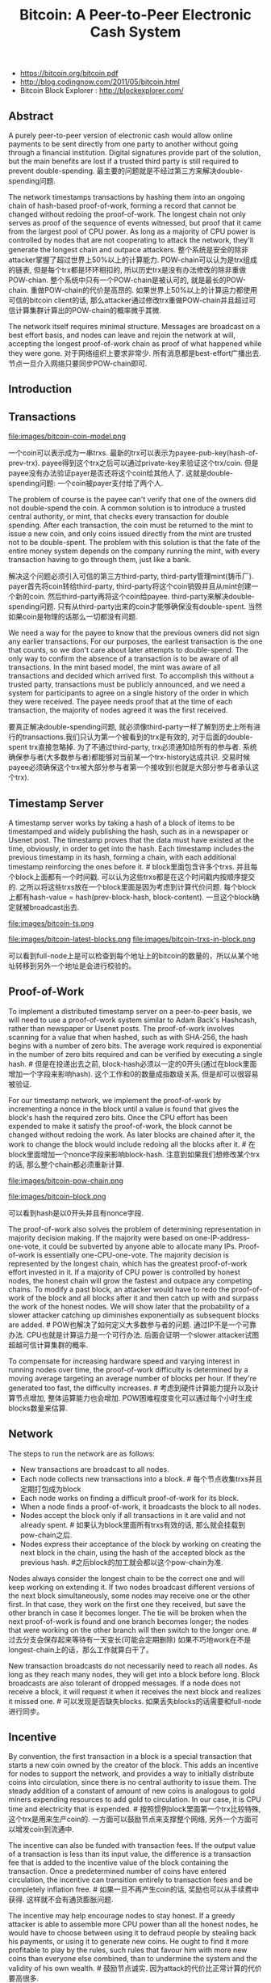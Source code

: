 #+title: Bitcoin: A Peer-to-Peer Electronic Cash System
- https://bitcoin.org/bitcoin.pdf
- http://blog.codingnow.com/2011/05/bitcoin.html
- Bitcoin Block Explorer : http://blockexplorer.com/

** Abstract
A purely peer-to-peer version of electronic cash would allow online payments to be sent directly from one party to another without going through a financial institution. Digital signatures provide part of the solution, but the main benefits are lost if a trusted third party is still required to prevent double-spending. 最主要的问题就是不经过第三方来解决double-spending问题.

The network timestamps transactions by hashing them into an ongoing chain of hash-based proof-of-work, forming a record that cannot be changed without redoing the proof-of-work. The longest chain not only serves as proof of the sequence of events witnessed, but proof that it came from the largest pool of CPU power. As long as a majority of CPU power is controlled by nodes that are not cooperating to attack the network, they'll generate the longest chain and outpace attackers. 整个系统是安全的除非attacker掌握了超过世界上50%以上的计算能力. POW-chain可以认为是trx组成的链表, 但是每个trx都是环环相扣的, 所以历史trx是没有办法修改的除非重做POW-chian. 整个系统中只有一个POW-chain是被认可的, 就是最长的POW-chain. 重做POW-chain的代价是高昂的. 如果世界上50%以上的计算运力都使用可信的bitcoin client的话, 那么attacker通过修改trx重做POW-chain并且超过可信计算集群计算出的POW-chain的概率微乎其微.

The network itself requires minimal structure. Messages are broadcast on a best effort basis, and nodes can leave and rejoin the network at will, accepting the longest proof-of-work chain as proof of what happened while they were gone. 对于网络组织上要求非常少. 所有消息都是best-effort广播出去. 节点一旦介入网络只要同步POW-chain即可.

** Introduction
** Transactions
file:images/bitcoin-coin-model.png

一个coin可以表示成为一串trxs. 最新的trx可以表示为payee-pub-key(hash-of-prev-trx). payee得到这个trx之后可以通过private-key来验证这个trx/coin. 但是payee没有办法验证payer是否还将这个coin给其他人了. 这就是double-spending问题:  一个coin被payer支付给了两个人.

The problem of course is the payee can't verify that one of the owners did not double-spend the coin. A common solution is to introduce a trusted central authority, or mint, that checks every transaction for double spending. After each transaction, the coin must be returned to the mint to issue a new coin, and only coins issued directly from the mint are trusted not to be double-spent. The problem with this solution is that the fate of the entire money system depends on the company running the mint, with every transaction having to go through them, just like a bank.

解决这个问题必须引入可信的第三方third-party, third-party管理mint(铸币厂). payer首先将coin转给third-party, third-party将这个coin销毁并且从mint创建一个新的coin. 然后third-party再将这个coin给payee. third-party来解决double-spending问题. 只有从third-party出来的coin才能够确保没有double-spent. 当然如果coin是物理的话那么一切都没有问题.

We need a way for the payee to know that the previous owners did not sign any earlier transactions. For our purposes, the earliest transaction is the one that counts, so we don't care about later attempts to double-spend. The only way to confirm the absence of a transaction is to be aware of all transactions. In the mint based model, the mint was aware of all transactions and decided which arrived first. To accomplish this without a trusted party, transactions must be publicly announced, and we need a system for participants to agree on a single history of the order in which they were received. The payee needs proof that at the time of each transaction, the majority of nodes agreed it was the first received.

要真正解决double-spending问题, 就必须像third-party一样了解到历史上所有进行的transactions.我们只认为第一个被看到的trx是有效的, 对于后面的double-spent trx直接忽略掉. 为了不通过third-party, trx必须通知给所有的参与者. 系统确保参与者(大多数参与者)都能够对当前某一个trx-history达成共识. 交易时候payee必须确保这个trx被大部分参与者第一个接收到(也就是大部分参与者承认这个trx).

** Timestamp Server
A timestamp server works by taking a hash of a block of items to be timestamped and widely publishing the hash, such as in a newspaper or Usenet post. The timestamp proves that the data must have existed at the time, obviously, in order to get into the hash. Each timestamp includes the previous timestamp in its hash, forming a chain, with each additional timestamp reinforcing the ones before it. # block里面包含许多个trxs. 并且每个block上面都有一个时间戳. 可以认为这些trxs都是在这个时间戳内按顺序提交的. 之所以将这些trxs放在一个block里面是因为考虑到计算代价问题. 每个block上都有hash-value = hash(prev-block-hash, block-content). 一旦这个block确定就被broadcast出去.

file:images/bitcoin-ts.png


file:images/bitcoin-latest-blocks.png file:images/bitcoin-trxs-in-block.png

可以看到full-node上是可以检查到每个地址上的bitcoin的数量的，所以从某个地址转移到另外一个地址是会进行校验的。

** Proof-of-Work
To implement a distributed timestamp server on a peer-to-peer basis, we will need to use a proof-of-work system similar to Adam Back's Hashcash, rather than newspaper or Usenet posts. The proof-of-work involves scanning for a value that when hashed, such as with SHA-256, the hash begins with a number of zero bits. The average work required is exponential in the number of zero bits required and can be verified by executing a single hash. # 但是在投递出去之前, block-hash必须以一定的0开头(通过在block里面增加一个字段来影响hash). 这个工作和0的数量成指数级关系, 但是却可以很容易被验证.

For our timestamp network, we implement the proof-of-work by incrementing a nonce in the block until a value is found that gives the block's hash the required zero bits. Once the CPU effort has been expended to make it satisfy the proof-of-work, the block cannot be changed without redoing the work. As later blocks are chained after it, the work to change the block would include redoing all the blocks after it. # 在block里面增加一个nonce字段来影响block-hash. 注意到如果我们想修改某个trx的话, 那么整个chain都必须重新计算.

file:images/bitcoin-pow-chain.png


file:images/bitcoin-block.png

可以看到hash是以0开头并且有nonce字段.

The proof-of-work also solves the problem of determining representation in majority decision making. If the majority were based on one-IP-address-one-vote, it could be subverted by anyone able to allocate many IPs. Proof-of-work is essentially one-CPU-one-vote. The majority decision is represented by the longest chain, which has the greatest proof-of-work effort invested in it. If a majority of CPU power is controlled by honest nodes, the honest chain will grow the fastest and outpace any competing chains. To modify a past block, an attacker would have to redo the proof-of-work of the block and all blocks after it and then catch up with and surpass the work of the honest nodes. We will show later that the probability of a slower attacker catching up diminishes exponentially as subsequent blocks are added. # POW也解决了如何定义大多数参与者的问题. 通过IP不是一个可靠办法. CPU也就是计算运力是一个可行办法. 后面会证明一个slower attacker试图超越可信计算集群的概率.

To compensate for increasing hardware speed and varying interest in running nodes over time, the proof-of-work difficulty is determined by a moving average targeting an average number of blocks per hour. If they're generated too fast, the difficulty increases. # 考虑到硬件计算能力提升以及计算节点增加, 整体运算能力也会增加. POW困难程度变化可以通过每个小时生成blocks数量来估算.

** Network
The steps to run the network are as follows:
- New transactions are broadcast to all nodes.
- Each node collects new transactions into a block. # 每个节点收集trxs并且定期打包成为block
- Each node works on finding a difficult proof-of-work for its block.
- When a node finds a proof-of-work, it broadcasts the block to all nodes.
- Nodes accept the block only if all transactions in it are valid and not already spent. # 如果认为block里面所有trxs有效的话, 那么就会挂载到pow-chain之后.
- Nodes express their acceptance of the block by working on creating the next block in the chain, using the hash of the accepted block as the previous hash. #之后block的加工就会都以这个pow-chain为准.

Nodes always consider the longest chain to be the correct one and will keep working on extending it. If two nodes broadcast different versions of the next block simultaneously, some nodes may receive one or the other first. In that case, they work on the first one they received, but save the other branch in case it becomes longer. The tie will be broken when the next proof-of-work is found and one branch becomes longer; the nodes that were working on the other branch will then switch to the longer one. # 过去分支会保存起来等待有一天变长(可能会定期删除) 如果不巧地work在不是longest-chain上的话，那么工作就算白干了。

New transaction broadcasts do not necessarily need to reach all nodes. As long as they reach many nodes, they will get into a block before long. Block broadcasts are also tolerant of dropped messages. If a node does not receive a block, it will request it when it receives the next block and realizes it missed one. # 可以发现是否缺失blocks. 如果丢失blocks的话需要和full-node进行同步。

** Incentive
By convention, the first transaction in a block is a special transaction that starts a new coin owned by the creator of the block. This adds an incentive for nodes to support the network, and provides a way to initially distribute coins into circulation, since there is no central authority to issue them. The steady addition of a constant of amount of new coins is analogous to gold miners expending resources to add gold to circulation. In our case, it is CPU time and electricity that is expended. # 按照惯例block里面第一个trx比较特殊, 这个trx是用来生产coin的. 一方面可以鼓励节点来支撑整个网络, 另外一个方面可以增发coin到流通中.

The incentive can also be funded with transaction fees. If the output value of a transaction is less than its input value, the difference is a transaction fee that is added to the incentive value of the block containing the transaction. Once a predetermined number of coins have entered circulation, the incentive can transition entirely to transaction fees and be completely inflation free. # 如果一旦不再产生coin的话, 奖励也可以从手续费中获得. 这样就不会有通货膨胀问题.

The incentive may help encourage nodes to stay honest. If a greedy attacker is able to assemble more CPU power than all the honest nodes, he would have to choose between using it to defraud people by stealing back his payments, or using it to generate new coins. He ought to find it more profitable to play by the rules, such rules that favour him with more new coins than everyone else combined, than to undermine the system and the validity of his own wealth. # 鼓励节点诚实. 因为attack的代价比正常计算的代价要高很多.

file:images/bitcoin-trxs-in-block.png

注意第一个trx. 25btc是挖矿的奖励, 0.1341997btc是手续费

** Reclaiming Disk Space
通过组织成为Merkel-Tree格式我们可以删除部分不需要的branches上的数据来节省空间. 兼顾灵活性和效率.

file:images/bitcoin-merkel-tree.png

A block header with no transactions would be about 80 bytes. If we suppose blocks are generated every 10 minutes, 80 bytes * 6 * 24 * 365 = 4.2MB per year. With computer systems typically selling with 2GB of RAM as of 2008, and Moore's Law predicting current growth of 1.2GB per year, storage should not be a problem even if the block headers must be kept in memory.

如果这样的话，是不是要对当前数据库状态做个snapshot？

** Simplified Payment Verification
It is possible to verify payments without running a full network node. A user only needs to keep a copy of the block headers of the longest proof-of-work chain, which he can get by querying network nodes until he's convinced he has the longest chain, and obtain the Merkle branch linking the transaction to the block it's timestamped in. He can't check the transaction for himself, but by linking it to a place in the chain, he can see that a network node has accepted it, and blocks added after it further confirm the network has accepted it. # 我们不要运行full-network节点也可以查询交易是否完成, 只需要同步pow-chain并且查询trx是否在上面即可.

file:images/bitcoin-spv.png

As such, the verification is reliable as long as honest nodes control the network, but is more vulnerable if the network is overpowered by an attacker. While network nodes can verify transactions for themselves, the simplified method can be fooled by an attacker's fabricated transactions for as long as the attacker can continue to overpower the network. One strategy to protect against this would be to accept alerts from network nodes when they detect an invalid block, prompting the user's software to download the full block and alerted transactions to confirm the inconsistency. Businesses that receive frequent payments will probably still want to run their own nodes for more independent security and quicker verification. # 如果大部分节点都是可信的话, 那么验证是可靠的. 但是如果attacker控制网络大部分节点的话...

** Combining and Splitting Value
一个trx可以包含许多input和最多两个output. 这个功能主要就是用来铸币（mint coin）把大量的小钱汇集起来，不过这个操作容易被人窥探到隐私。

file:images/bitcoin-trx-detail.png

可以看到input有两个coin. "ed0889a26367...:1" 和 "ff210a7074e1...:0". 这代表这两个coin分别是trx#ed0889a26367的output1, 和trx#ff210a7074e1的output0. 而这次trx也生成了两个coin. 分别是"a63c3bb1d2c23...:0" 和 "a63c3bb1d2c23...:1".

在网站 http://blockexplorer.com/ 上可以追踪这些coin的流动情况

** Privacy
As an additional firewall, a new key pair should be used for each transaction to keep them from being linked to a common owner. Some linking is still unavoidable with multi-input transactions, which necessarily reveal that their inputs were owned by the same owner. The risk is that if the owner of a key is revealed, linking could reveal other transactions that belonged to the same owner. # 即使为每次trx都生成key-pair, multi-input/combining trxs还是可以跟踪到owner情况. 所以尽可能低不要把所有的bitoins放在一个key下。

** Calculations
这个部分是计算一次支付后，如果attack有一定概率可以跑赢主干网络的话，在等待多少个blocks之后确认比较安全。

第一个是如果q=0.1/0.3, 那么等待z个网络之后被反超的概率分布。q=0.1大约在3个blocks出来之后被反超的概率就是0.013，这个就非常小了。而q=0.3则需要等到大约15个blocks出来。

#+BEGIN_EXAMPLE
q=0.1
 z=0 P=1.0000000
 z=1 P=0.2045873
 z=2 P=0.0509779
 z=3 P=0.0131722
 z=4 P=0.0034552
 z=5 P=0.0009137
 z=6 P=0.0002428
 z=7 P=0.0000647
 z=8 P=0.0000173
 z=9 P=0.0000046
 z=10 P=0.0000012

q=0.3
 z=0 P=1.0000000
 z=5 P=0.1773523
 z=10 P=0.0416605
 z=15 P=0.0101008
 z=20 P=0.0024804
 z=25 P=0.0006132
 z=30 P=0.0001522
 z=35 P=0.0000379
 z=40 P=0.0000095
 z=45 P=0.0000024
 z=50 P=0.0000006
#+END_EXAMPLE

换个角度，如果我们希望被反超的概率P<0.01的话，那么需要等待多少个blocks出来

#+BEGIN_EXAMPLE
P < 0.001
 q=0.10 z=5
 q=0.15 z=8
 q=0.20 z=11
 q=0.25 z=15
 q=0.30 z=24
 q=0.35 z=41
 q=0.40 z=89
 q=0.45 z=340
#+END_EXAMPLE


** Conclusion
